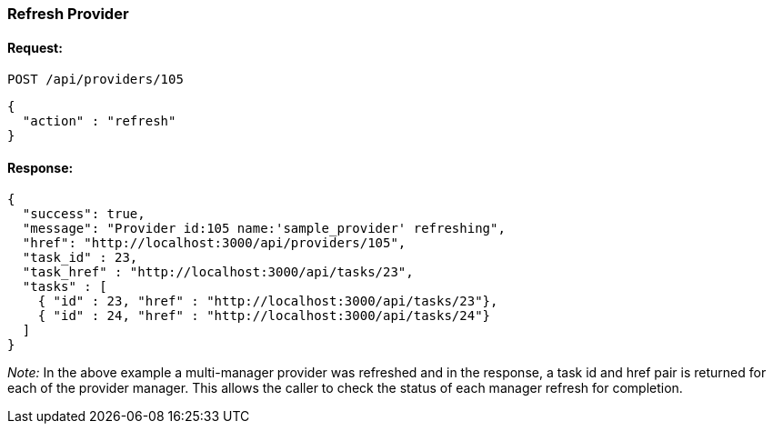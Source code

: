 
[[refresh-provider]]
=== Refresh Provider

==== Request:

----
POST /api/providers/105
----

[source,json]
----
{
  "action" : "refresh"
}
----

==== Response:

[source,json]
----
{
  "success": true,
  "message": "Provider id:105 name:'sample_provider' refreshing",
  "href": "http://localhost:3000/api/providers/105",
  "task_id" : 23,
  "task_href" : "http://localhost:3000/api/tasks/23",
  "tasks" : [
    { "id" : 23, "href" : "http://localhost:3000/api/tasks/23"},
    { "id" : 24, "href" : "http://localhost:3000/api/tasks/24"}
  ]
}
----

_Note:_ In the above example a multi-manager provider was refreshed and in the response,
a task id and href pair is returned for each of the provider manager. This allows the
caller to check the status of each manager refresh for completion.
